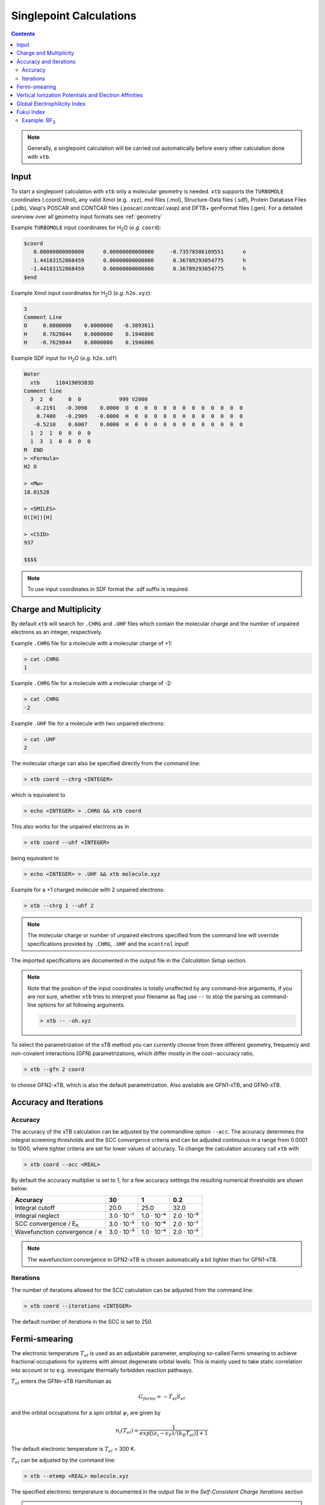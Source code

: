 .. _sp:

----------------------------
Singlepoint Calculations
----------------------------

.. contents::

.. note:: Generally, a singlepoint calculation will be carried out automatically before every other calculation done with ``xtb``.

Input
========================


To start a singlepoint calculation with ``xtb`` only a molecular geometry is needed. ``xtb`` supports the ``TURBOMOLE`` coordinates (.coord/.tmol), any valid Xmol (e.g. .xyz), mol files (.mol), Structure-Data files (.sdf), Protein Database Files (.pdb), Vasp's POSCAR and CONTCAR files (.poscar/.contcar/.vasp) and DFTB+ genFormat files (.gen).
For a detailed overview over all geometry input formats see :ref:`geometry`

Example ``TURBOMOLE`` input coordinates for H\ :sub:`2`\ O (*e.g.* ``coord``):

.. code:: bash

   $coord
      0.00000000000000      0.00000000000000     -0.73578586109551      o
      1.44183152868459      0.00000000000000      0.36789293054775      h
     -1.44183152868459      0.00000000000000      0.36789293054775      h
   $end

Example Xmol input coordinates for H\ :sub:`2`\ O (*e.g.* ``h2o.xyz``):   

.. code:: bash

   3
   Comment Line
   O     0.0000000    0.0000000   -0.3893611 
   H     0.7629844    0.0000000    0.1946806 
   H    -0.7629844    0.0000000    0.1946806
   
Example SDF input for H\ :sub:`2`\ O (*e.g.* ``h2o.sdf``)

.. code:: bash

   Water
     xtb     11041909383D
   Comment line
     3  2  0     0  0            999 V2000
      -0.2191   -0.3098    0.0000  O  0  0  0  0  0  0  0  0  0  0  0  0
       0.7400   -0.2909   -0.0000  H  0  0  0  0  0  0  0  0  0  0  0  0
      -0.5210    0.6007    0.0000  H  0  0  0  0  0  0  0  0  0  0  0  0
     1  2  1  0  0  0  0
     1  3  1  0  0  0  0
   M  END
   > <Formula>
   H2 O

   > <Mw>
   18.01528

   > <SMILES>
   O([H])[H]

   > <CSID>
   937

   $$$$


.. note:: To use input coordinates in SDF format the .sdf suffix is required.     


Charge and Multiplicity
=================================

By default ``xtb`` will search for ``.CHRG`` and ``.UHF`` files which contain the molecular charge 
and the number of unpaired electrons as an integer, respectively.

Example ``.CHRG`` file for a molecule with a molecular charge of +1:

.. code:: bash

   > cat .CHRG
   1

Example ``.CHRG`` file for a molecule with a molecular charge of -2:   
   
.. code:: bash
   
   > cat .CHRG
   -2

Example ``.UHF`` file for a molecule with two unpaired electrons:   
   
.. code:: bash

   > cat .UHF
   2

The molecular charge can also be specified directly from the command line:

.. code:: sh

  > xtb coord --chrg <INTEGER>
  
which is equivalent to

.. code:: sh

  > echo <INTEGER> > .CHRG && xtb coord


This also works for the unpaired electrons as in

.. code:: sh

  > xtb coord --uhf <INTEGER>

being equivalent to

.. code:: sh

  > echo <INTEGER> > .UHF && xtb molecule.xyz
  
Example for a +1 charged molecule with 2 unpaired electrons:

   
.. code:: bash

  > xtb --chrg 1 --uhf 2


.. note:: The molecular charge or number of unpaired electrons specified from the command line will override specifications provided by ``.CHRG``, ``.UHF`` and the ``xcontrol`` input!    
   
   
The imported specifications are documented in the output file in the *Calculation Setup* section.

.. code-block:: none
   :emphasize-lines: 11,12
   
           -------------------------------------------------
          |                Calculation Setup                |
           -------------------------------------------------

          program call               : xtb molecule.xyz
          hostname                   : user
          coordinate file            : molecule.xyz
          omp threads                :                     4
          number of atoms            :                     3
          number of electrons        :                     7
          charge                     :                     1    # Specified molecular charge
          spin                       :                   1.0    # Total spin from number of unpaired electrons (S=2*0.5=1)
          first test random number   :      0.54680533077496



.. note:: Note that the position of the input coordinates is totally unaffected
          by any command-line arguments, if you are not sure, whether ``xtb`` tries
          to interpret your filename as flag use ``--`` to stop the parsing
          as command-line options for all following arguments.

          .. code:: sh

            > xtb -- -oh.xyz

To select the parametrization of the xTB method you can currently choose
from three different geometry, frequency and non-covalent interactions (GFN)
parametrizations, which differ mostly in the cost--accuracy ratio,

.. code:: sh

  > xtb --gfn 2 coord

to choose GFN2-xTB, which is also the default parametrization. Also
available are GFN1-xTB, and GFN0-xTB.

Accuracy and Iterations
=======================

Accuracy
--------

The accuracy of the xTB calculation can be adjusted by the commandline option
``--acc``. The accuracy determines the integral screening thresholds and the
SCC convergence criteria and can be adjusted continuous in a range from
0.0001 to 1000, where tighter criteria are set for lower values of accuracy.
To change the calculation accuracy call ``xtb`` with

.. code:: sh

  > xtb coord --acc <REAL>
  
By default the accuracy multiplier is set to 1, for a few accuracy settings
the resulting numerical thresholds are shown below:

+--------------------------------+------------+------------+------------+
| Accuracy                       |         30 |          1 |        0.2 |
+================================+============+============+============+
| Integral cutoff                |       20.0 |       25.0 |       32.0 |
+--------------------------------+------------+------------+------------+
| Integral neglect               | 3.0 · 10⁻⁷ | 1.0 · 10⁻⁸ | 2.0 · 10⁻⁹ |
+--------------------------------+------------+------------+------------+
| SCC convergence / E\ :sub:`h`\ | 3.0 · 10⁻⁵ | 1.0 · 10⁻⁶ | 2.0 · 10⁻⁷ |
+--------------------------------+------------+------------+------------+
| Wavefunction convergence / e   | 3.0 · 10⁻³ | 1.0 · 10⁻⁴ | 2.0 · 10⁻⁵ |
+--------------------------------+------------+------------+------------+

.. note:: The wavefunction convergence in GFN2-xTB is chosen automatically
          a bit tighter than for GFN1-xTB.

Iterations
----------

The number of iterations allowed for the SCC calculation can be adjusted from the command line:

.. code:: sh

  > xtb coord --iterations <INTEGER>
  
The default number of iterations in the SCC is set to 250.

Fermi-smearing
==============

The electronic temperature :math:`T_{el}` is used as an adjustable parameter, employing so-called Fermi 
smearing to achieve fractional occupations for systems with almost degenerate orbital levels. 
This is mainly used to take static correlation into account or to e.g. investigate thermally forbidden reaction pathways.

:math:`T_{el}` enters the GFNn-xTB Hamiltonian as

.. math::

   G_{fermi} = -T_{el}S_{el}
   
and the orbital occupations for a spin orbital :math:`\psi_{i}` are given by

.. math::

   n_{i}(T_{el})=\frac{1}{exp[(\epsilon _{i}- \epsilon _{F})/(k_{B}T_{el})]+1}

The default electronic temperature is :math:`T_{el}` = 300 K.

:math:`T_{el}` can be adjusted by the command line:

.. code:: sh

  > xtb --etemp <REAL> molecule.xyz

            
The specified electronic temperature is documented in the output file in the *Self-Consistent Charge Iterations* section

.. code-block:: none
   :emphasize-lines: 17

           ------------------------------------------------- 
          |        Self-Consistent Charge Iterations        |
           ------------------------------------------------- 

          ...................................................
          :                      SETUP                      :
          :.................................................:
          :  # basis functions                  12          :
          :  # atomic orbitals                  12          :
          :  # shells                            8          :
          :  # electrons                        16          :
          :  max. iterations                   250          :
          :  Hamiltonian                  GFN2-xTB          :
          :  restarted?                      false          :
          :  GBSA solvation                  false          :
          :  PC potential                    false          :
          :  electronic temp.         5000.0000000     K    :
          :  accuracy                    1.0000000          :
          :  -> integral cutoff          0.2500000E+02      :
          :  -> integral neglect         0.1000000E-07      :
          :  -> SCF convergence          0.1000000E-05 Eh   :
          :  -> wf. convergence          0.1000000E-03 e    :
          :  Broyden damping             0.4000000          :
          ...................................................


.. note:: Sometimes you may face difficulties converging the self consistent
          charge iterations. In this case increasing the electronic temperature 
          and restarting at the converged calculation with normal temperature can help.

          .. code:: sh

            > xtb coord --etemp 1000.0 && xtb coord --restart
  
  
Vertical Ionization Potentials and Electron Affinities
======================================================

``xtb`` can be used to calculate vertical ionization potentials (IP) and electron affinities (EA) applying
a specially reparameterized GFN1-xTB version. The special purpose parameters are documented in the ``.param_ipea.xtb``
parameter file.

The vertical ionization potential or electron affinity is obtained as the energy difference between the corresponding   
molecule groundstate and its ionized species in the same geometry.

.. math::
   IP_{v} = E(M^{n+1})-E(M^{n})
   
.. math::
   EA_{v} = E(M^{n-1})-E(M^{n}) 
             
.. note::  The sign of the IP and EA can differ in the literature due to different definitions.   

The vertical IP and EA calculations can be evoked from the command line either separately or combined.

.. code:: sh

  > xtb coord --vip
  
.. code:: sh

  > xtb coord --vea

.. code:: sh

  > xtb coord --vipea


.. note:: It is recommended to optimize the molecule geometry prior to the vipea calculation.
          
          .. code:: sh

            > xtb coord --opt && xtb xtbopt.coord --vipea

The calculated IP and/or EA are then corrected empirically, both the empirical shift and the final IP and/or EA are documented
in the output in the *vertical delta SCC IP calculation* and *vertical delta SCC EA calculation* sections.

Example output for the optimized Water molecule:

.. code-block:: none
   :emphasize-lines: 24,49

              -------------------------------------------------
             |        vertical delta SCC IP calculation        |
              -------------------------------------------------

              *** removed SETUP and SCC details for clarity ***

            :::::::::::::::::::::::::::::::::::::::::::::::::::::
            ::                     SUMMARY                     ::
            :::::::::::::::::::::::::::::::::::::::::::::::::::::
            :: total energy               -5.141603209729 Eh   ::
            :: gradient norm               0.051348781702 Eh/α ::
            :: HOMO-LUMO gap               6.668725933430 eV   ::
            ::.................................................::
            :: SCC energy                 -5.189558706232 Eh   ::
            :: -> electrostatic            0.159050410368 Eh   ::
            :: repulsion energy            0.048093066315 Eh   ::
            :: dispersion energy          -0.000137569813 Eh   ::
            :: halogen bond corr.          0.000000000000 Eh   ::
            :: add. restraining            0.000000000000 Eh   ::
            :::::::::::::::::::::::::::::::::::::::::::::::::::::

   ------------------------------------------------------------------------
   empirical IP shift (eV):    4.8455        # Empirical shift
   delta SCC IP (eV):   13.7897              # Finally calculated vertical IP (Exp.: 12.6 eV)
   ------------------------------------------------------------------------
              -------------------------------------------------
             |        vertical delta SCC EA calculation        |
              -------------------------------------------------

              *** removed SETUP and SCC details for clarity ***

            :::::::::::::::::::::::::::::::::::::::::::::::::::::
            ::                     SUMMARY                     ::
            :::::::::::::::::::::::::::::::::::::::::::::::::::::
            :: total energy               -5.929826433613 Eh   ::
            :: gradient norm               0.016238133270 Eh/α ::
            :: HOMO-LUMO gap               7.760066297206 eV   ::
            ::.................................................::
            :: SCC energy                 -5.977781930116 Eh   ::
            :: -> electrostatic            0.169754616317 Eh   ::
            :: repulsion energy            0.048093066315 Eh   ::
            :: dispersion energy          -0.000137569813 Eh   ::
            :: halogen bond corr.          0.000000000000 Eh   ::
            :: add. restraining            0.000000000000 Eh   ::
            :::::::::::::::::::::::::::::::::::::::::::::::::::::

   ------------------------------------------------------------------------
   empirical EA shift (eV):    4.8455     # Empirical shift
   delta SCC EA (eV):   -2.0320           # Finally calculated vertical EA
   ------------------------------------------------------------------------

Global Electrophilicity Index
=============================

``xtb`` can be used for direct calculation of Global Electrophilicity Indexes (GEI) that can be used to estimate the electrophilicity or Lewis acidity of various compounds from vertical IPs and EAs. In  ``xtb`` the GEI is defined as:
  
.. math::
   GEI = \frac{(IP+EA)^{2}}{8(IP-EA)}

The GEI calculation can be evoked from the command line:

.. code:: sh

  > xtb coord --vomega

The calculated GEI is documented in the output after the *vertical delta SCC EA calculation* section
 
.. code:: bash

   ------------------------------------------------------------------------
   Calculation of global electrophilicity index (IP+EA)²/(8·(IP-EA))
   Global electrophilicity index (eV):    1.0923   #GEI for water
   ------------------------------------------------------------------------

Fukui Index
===========

The Fukui indexes or condensed Fukui function can be calculated to estimate the most electrophilic or nucleophilic sites of a molecule.

.. math::
   f(r) = \frac{\delta p(r)}{\delta N_{electron}}

The two finite representations of the Fukui function are defined as

.. math::
   f_{+}(r) = \rho_{N+1}(r)-\rho_{N}(r)
  
representing the electrophilicity (susceptibility of an nucleophilic attack) of an atom in a molecule with N electrons and

.. math::
   f_{-}(r) = \rho_{N}(r)-\rho_{N-1}(r)
  
representing the nucleophilicity (susceptibility of an electrophilic attack) of an atom.

The radical attack susceptibility is described by

.. math::
   f_{0}(r) = 0.5(\rho_{N+1}(r)-\rho_{N-1}(r))
  

.. note::   As the Fukui indexes depend on occupation numbers and population analysis (see :ref:`properties`), they          
            are sensitive toward basis set changes. Therefore Fukui indexes should not be recognized as absolute numbers but as  
            relative parameters in the same system.  

A Fukui index calculation can be evoked from the command line:

.. code:: sh

  > xtb coord --vfukui

The calculated Fukui indexes are documented in the *Fukui index Calculation* section of the output.

Example: BF\ :sub:`3`\
---------------------------------

.. code-block:: none

 Fukui index Calculation
    1    -15.6291014 -0.156291E+02  0.835E+00   13.96       0.0  T
    2    -15.6761217 -0.470203E-01  0.533E+00   13.46       1.0  T
    3    -15.6768113 -0.689578E-03  0.156E+00   13.00       1.0  T
    4    -15.6769156 -0.104364E-03  0.175E-01   12.86       1.0  T
    5    -15.6769184 -0.275858E-05  0.213E-02   12.90       2.3  T
    6    -15.6769197 -0.132996E-05  0.325E-03   12.91      15.4  T
    7    -15.6769197  0.872775E-08  0.253E-03   12.91      19.8  T
    8    -15.6769197 -0.144533E-07  0.264E-05   12.91    1896.8  T
    9    -15.6769197 -0.126121E-11  0.650E-06   12.91    7694.1  T
      SCC iter.                  ...        0 min,  0.001 sec
      gradient                   ...        0 min,  0.000 sec
    1    -14.9103537 -0.149104E+02  0.313E+00    8.30       0.0  T
    2    -14.9107747 -0.421013E-03  0.195E+00    8.21       1.0  T
    3    -14.9108376 -0.628755E-04  0.217E-01    8.29       1.0  T
    4    -14.9108954 -0.578357E-04  0.166E-01    8.21       1.0  T
    5    -14.9003399  0.105555E-01  0.141E+00    8.21       1.0  T
    6    -14.9108133 -0.104734E-01  0.172E-01    8.22       1.0  T
    7    -14.9109267 -0.113342E-03  0.872E-02    8.22       1.0  T
    8    -14.9109654 -0.387429E-04  0.200E-02    8.23       2.5  T
    9    -14.9109672 -0.181816E-05  0.417E-03    8.24      12.0  T
   10    -14.9109673 -0.412949E-07  0.111E-03    8.23      45.1  T
   11    -14.9109673 -0.551257E-08  0.351E-04    8.23     142.6  T
   12    -14.9109673 -0.493735E-09  0.682E-05    8.23     733.6  T
      SCC iter.                  ...        0 min,  0.001 sec
      gradient                   ...        0 min,  0.000 sec
 
      #       f(+)     f(-)     f(0)    #Fukui indexes
      1 B    -0.300    0.005   -0.148
      2 F    -0.233   -0.335   -0.284
      3 F    -0.233   -0.335   -0.284
      4 F    -0.233   -0.335   -0.284
 
The Fukui indexes for BF\ :sub:`3`\  indicate the most negative f(+) value and a positive value for f(-) at the boron atom. Thus, a nucleophilic attack can be expected at the boron atom.
